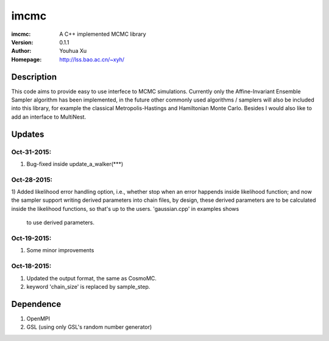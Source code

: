 =====
imcmc
=====
:imcmc: A C++ implemented MCMC library
:Version: 0.1.1
:Author: Youhua Xu
:Homepage: http://lss.bao.ac.cn/~xyh/

Description
============

This code aims to provide easy to use interfece to MCMC simulations.  Currently only 
the Affine-Invariant Ensemble Sampler algorithm has been implemented, in the future 
other commonly used algorithms / samplers will also be included into this library, 
for example the classical Metropolis-Hastings and Hamiltonian Monte Carlo. Besides I
would also like to add an interface to MultiNest.

Updates
=========
Oct-31-2015:
------------
1) Bug-fixed inside update_a_walker(***)

Oct-28-2015: 
---------------
1) Added likelihood error handling option, i.e., whether stop when an error happends
inside likelihood function; and now the sampler support writing derived parameters 
into chain files, by design, these derived parameters are to be calculated inside 
the likelihood functions, so that's up to the users. 'gaussian.cpp' in examples shows
 to use derived parameters.

Oct-19-2015: 
---------------
1) Some minor improvements

Oct-18-2015:
--------------
1) Updated the output format, the same as CosmoMC. 
2) keyword 'chain_size' is replaced by sample_step. 

Dependence
============
1) OpenMPI
2) GSL (using only GSL's random number generator)
